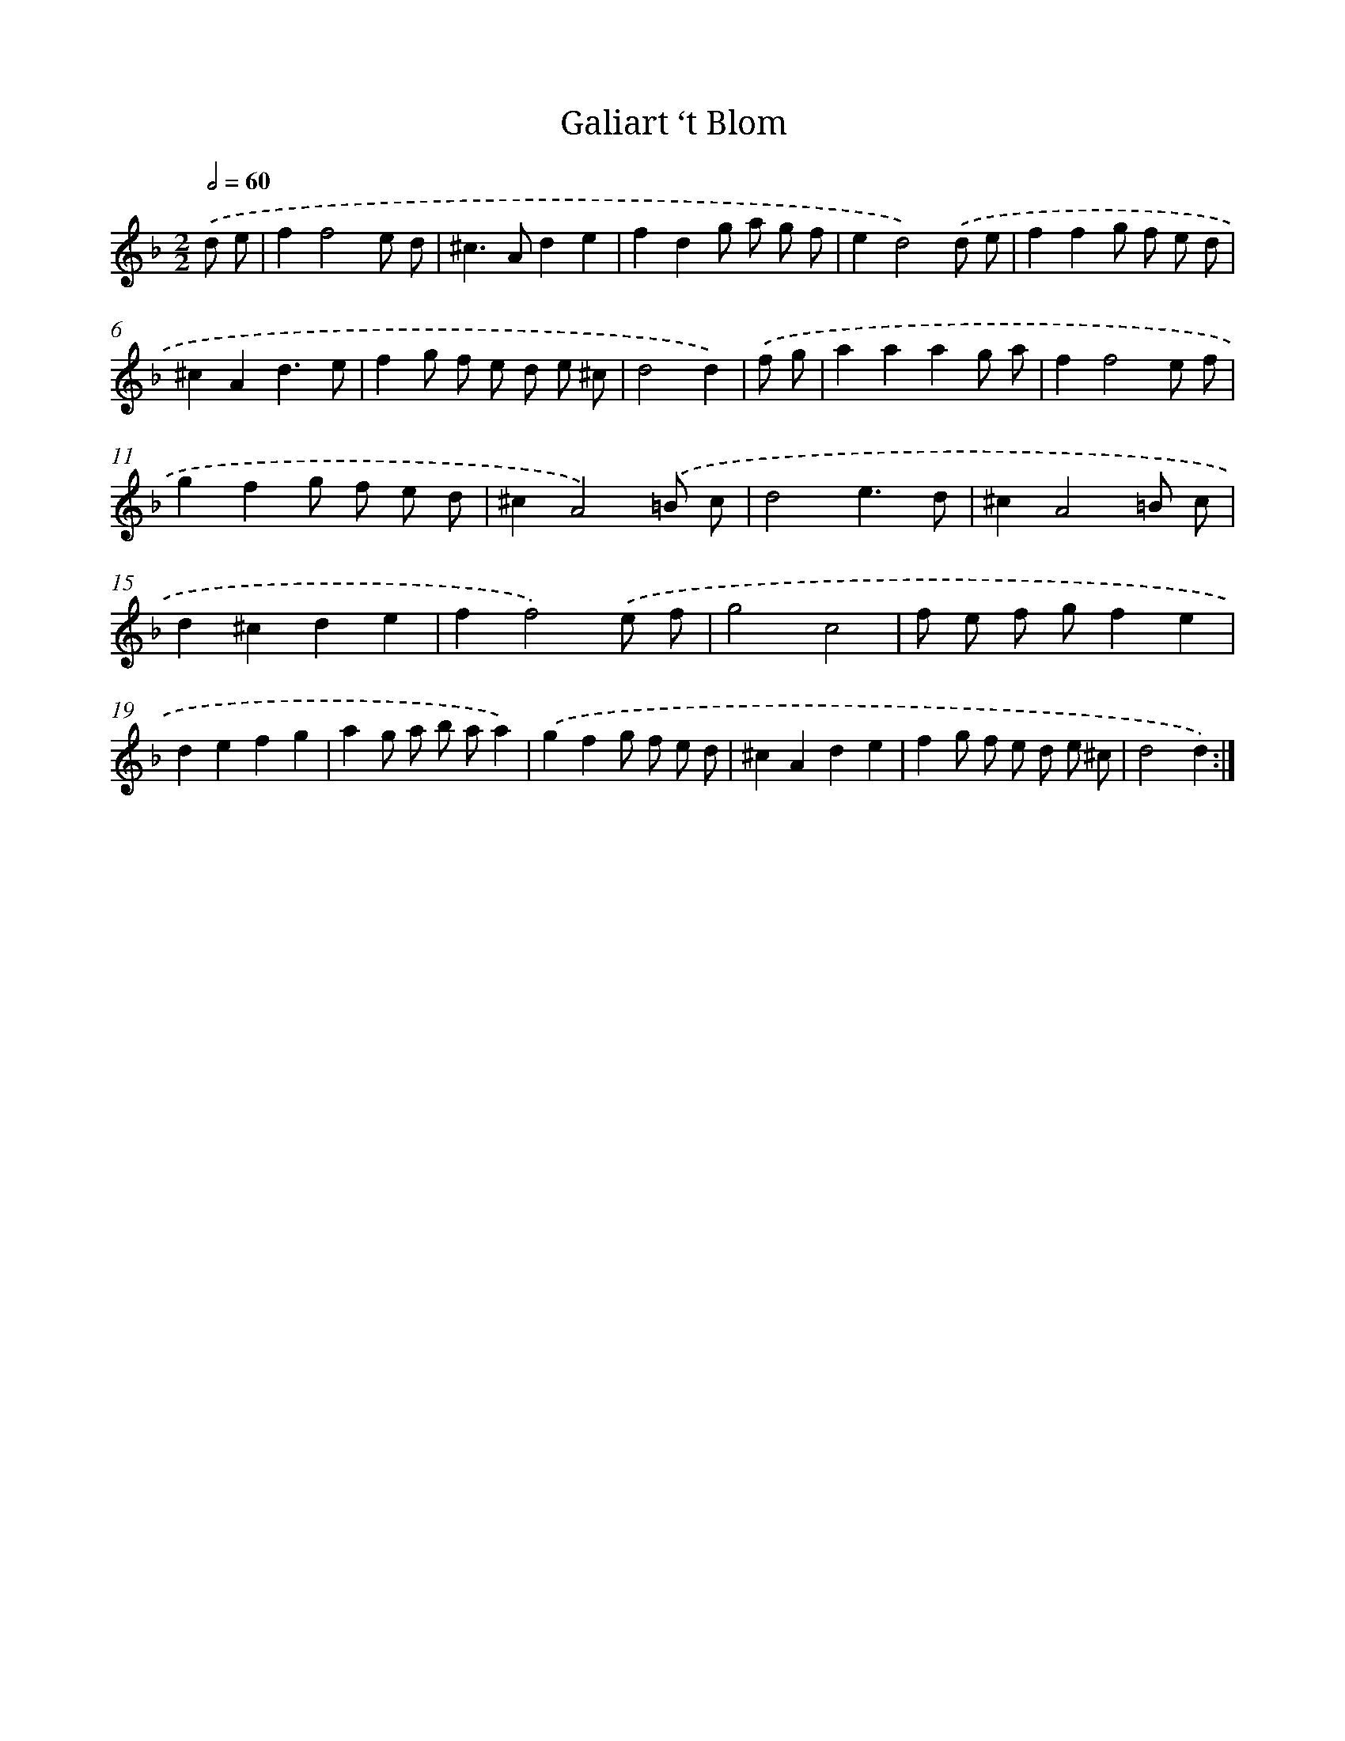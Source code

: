X: 6061
T: Galiart ‘t Blom
%%abc-version 2.0
%%abcx-abcm2ps-target-version 5.9.1 (29 Sep 2008)
%%abc-creator hum2abc beta
%%abcx-conversion-date 2018/11/01 14:36:24
%%humdrum-veritas 2548502093
%%humdrum-veritas-data 790247920
%%continueall 1
%%barnumbers 0
L: 1/8
M: 2/2
Q: 1/2=60
K: F clef=treble
.('d e [I:setbarnb 1]|
f2f4e d |
^c2>A2d2e2 |
f2d2g a g f |
e2d4).('d e |
f2f2g f e d |
^c2A2d3e |
f2g f e d e ^c |
d4d2) |
.('f g [I:setbarnb 9]|
a2a2a2g a |
f2f4e f |
g2f2g f e d |
^c2A4).('=B c |
d4e3d |
^c2A4=B c |
d2^c2d2e2 |
f2f4).('e f |
g4c4 |
f e f gf2e2 |
d2e2f2g2 |
a2g a b aa2) |
.('g2f2g f e d |
^c2A2d2e2 |
f2g f e d e ^c |
d4d2) :|]
